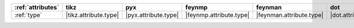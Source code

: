 =================== ======================= ====================== ========================= ========================== ====================== =========================== =============================
:ref:`attributes`   tikz                    pyx                    feynmp                    feynman                    dot                    asciipdf                    unicodepdf                    
=================== ======================= ====================== ========================= ========================== ====================== =========================== =============================
:ref:`type`         |tikz.attribute.type|   |pyx.attribute.type|   |feynmp.attribute.type|   |feynman.attribute.type|   |dot.attribute.type|   |asciipdf.attribute.type|   |unicodepdf.attribute.type|   
=================== ======================= ====================== ========================= ========================== ====================== =========================== =============================
